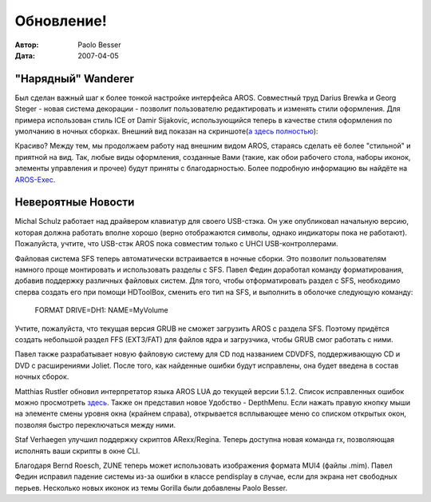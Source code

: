===========
Обновление!
===========

:Автор:   Paolo Besser
:Дата:     2007-04-05

"Нарядный" Wanderer
-------------------

Был сделан важный шаг к более тонкой настройке интерфейса AROS. 
Совместный труд Darius Brewka и Georg Steger - новая система декорации -
позволит пользователю редактировать и изменять стили оформления. 
Для примера использован стиль ICE от Damir Sijakovic, использующийся теперь
в качестве стиля оформления по умолчанию в ночных сборках. Внешний
вид показан на скриншоте(`а здесь полностью`__):

.. image:: /images/20070405.jpeg
   :alt: AROS decorated desktop
   :align: center

Красиво? Между тем, мы продолжаем работу над внешним видом AROS,
стараясь сделать её более "стильной" и приятной на вид. Так, любые виды
оформления, созданные Вами (такие, как обои рабочего стола, наборы иконок,
элементы управления и прочее) будут приняты с благодарностью. Более подробную 
информацию вы найдёте на `AROS-Exec`__.


Невероятные Новости
-------------------

Michal Schulz работает над драйвером клавиатур для своего USB-стэка.
Он уже опубликовал начальную версию, которая должна работать вполне хорошо
(верно отображаются символы, однако индикаторы пока не работают). Пожалуйста,
учтите, что USB-стэк AROS пока совместим только с UHCI USB-контроллерами.

Файловая система SFS теперь автоматически встраивается в ночные сборки. 
Это позволит пользователям намного проще монтировать и использовать
разделы с SFS. Павел Федин доработал команду форматирования, добавив поддержку
различных файловых систем. Для того, чтобы отформатировать раздел с SFS, 
необходимо сперва создать его при помощи HDToolBox, сменить его тип на SFS,
и выполнить в оболочке следующую команду:

  FORMAT DRIVE=DH1: NAME=MyVolume

Учтите, пожалуйста, что текущая версия GRUB не сможет загрузить AROS с
раздела SFS. Поэтому придётся создать небольшой раздел FFS (EXT3/FAT) для
файлов ядра и загрузчика, чтобы GRUB смог работать с ними.

Павел также разрабатывает новую файловую систему для CD под названием CDVDFS,
поддерживающую CD и DVD с расширениями Joliet. После того, как найденные ошибки 
будут исправлены, она будет введена в состав ночных сборок.


Matthias Rustler обновил интерпретатор языка AROS LUA до текущей версии 5.1.2.
Список исправленных ошибок можно просмотреть `здесь`__. Также он представил 
новое Удобство - DepthMenu. Если нажать правую кнопку мыши на 
элементе смены уровня окна (крайнем справа), открывается всплывающее меню
со списком открытых окон, позволяя быстро переключаться между ними.

Staf Verhaegen улучшил поддержку скриптов ARexx/Regina. Теперь доступна новая
команда rx, позволяющая исполнять ваши скрипты в окне CLI.

Благодаря Bernd Roesch, ZUNE теперь может использовать изображения формата MUI4
(файлы .mim). Павел Федин исправил падение системы из-за ошибки в классе 
pendisplay в случае, если для экрана нет свободных перьев. Несколько новых
иконок из темы Gorilla были добавлены Paolo Besser.


__ https://ae.amigalife.org/modules/xcgal/displayimage.php?pid=239
__ https://ae.amigalife.org/modules/news/article.php?storyid=227
__ http://www.lua.org/bugs.html#5.1.1

